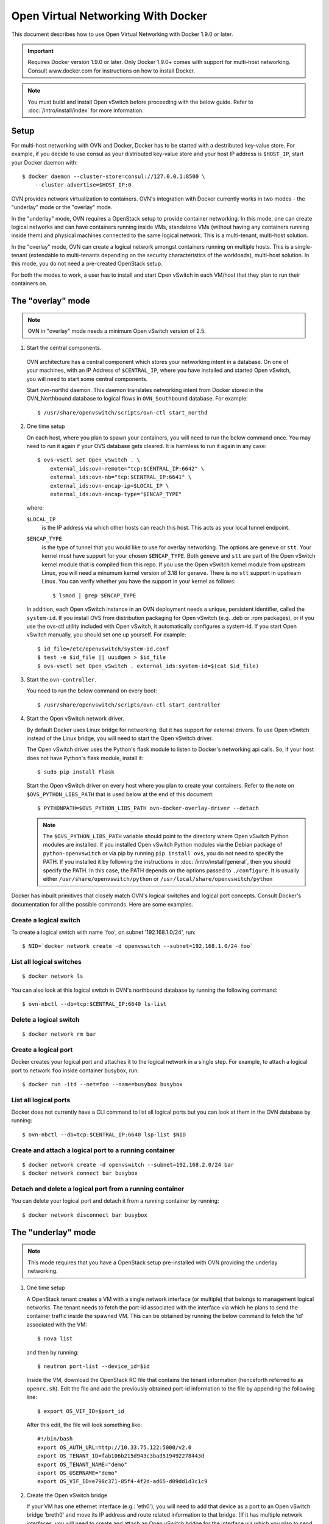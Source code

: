 ..
      Licensed under the Apache License, Version 2.0 (the "License"); you may
      not use this file except in compliance with the License. You may obtain
      a copy of the License at

          http://www.apache.org/licenses/LICENSE-2.0

      Unless required by applicable law or agreed to in writing, software
      distributed under the License is distributed on an "AS IS" BASIS, WITHOUT
      WARRANTIES OR CONDITIONS OF ANY KIND, either express or implied. See the
      License for the specific language governing permissions and limitations
      under the License.

      Convention for heading levels in Open vSwitch documentation:

      =======  Heading 0 (reserved for the title in a document)
      -------  Heading 1
      ~~~~~~~  Heading 2
      +++++++  Heading 3
      '''''''  Heading 4

      Avoid deeper levels because they do not render well.

===================================
Open Virtual Networking With Docker
===================================

This document describes how to use Open Virtual Networking with Docker 1.9.0
or later.

.. important::

  Requires Docker version 1.9.0 or later. Only Docker 1.9.0+ comes with support
  for multi-host networking. Consult www.docker.com for instructions on how to
  install Docker.

.. note::

  You must build and install Open vSwitch before proceeding with the below
  guide. Refer to :doc:`/intro/install/index` for more information.

Setup
-----

For multi-host networking with OVN and Docker, Docker has to be started with a
destributed key-value store. For example, if you decide to use consul as your
distributed key-value store and your host IP address is ``$HOST_IP``, start
your Docker daemon with::

    $ docker daemon --cluster-store=consul://127.0.0.1:8500 \
        --cluster-advertise=$HOST_IP:0

OVN provides network virtualization to containers. OVN's integration with
Docker currently works in two modes - the "underlay" mode or the "overlay"
mode.

In the "underlay" mode, OVN requires a OpenStack setup to provide container
networking. In this mode, one can create logical networks and can have
containers running inside VMs, standalone VMs (without having any containers
running inside them) and physical machines connected to the same logical
network. This is a multi-tenant, multi-host solution.

In the "overlay" mode, OVN can create a logical network amongst containers
running on multiple hosts. This is a single-tenant (extendable to multi-tenants
depending on the security characteristics of the workloads), multi-host
solution. In this mode, you do not need a pre-created OpenStack setup.

For both the modes to work, a user has to install and start Open vSwitch in
each VM/host that they plan to run their containers on.

.. _docker-overlay:

The "overlay" mode
------------------

.. note::

  OVN in "overlay" mode needs a minimum Open vSwitch version of 2.5.

1. Start the central components.

  OVN architecture has a central component which stores your networking intent
  in a database. On one of your machines, with an IP Address of
  ``$CENTRAL_IP``, where you have installed and started Open vSwitch, you will
  need to start some central components.

  Start ovn-northd daemon. This daemon translates networking intent from Docker
  stored in the OVN\_Northbound database to logical flows in ``OVN_Southbound``
  database. For example::

      $ /usr/share/openvswitch/scripts/ovn-ctl start_northd

2. One time setup

   On each host, where you plan to spawn your containers, you will need to run
   the below command once. You may need to run it again if your OVS database
   gets cleared. It is harmless to run it again in any case::

       $ ovs-vsctl set Open_vSwitch . \
           external_ids:ovn-remote="tcp:$CENTRAL_IP:6642" \
           external_ids:ovn-nb="tcp:$CENTRAL_IP:6641" \
           external_ids:ovn-encap-ip=$LOCAL_IP \
           external_ids:ovn-encap-type="$ENCAP_TYPE"

   where:

   ``$LOCAL_IP``
     is the IP address via which other hosts can reach this host.  This acts as
     your local tunnel endpoint.

   ``$ENCAP_TYPE``
     is the type of tunnel that you would like to use for overlay networking.
     The options are ``geneve`` or ``stt``. Your kernel must have support for
     your chosen ``$ENCAP_TYPE``. Both ``geneve`` and ``stt`` are part of the
     Open vSwitch kernel module that is compiled from this repo. If you use the
     Open vSwitch kernel module from upstream Linux, you will need a minumum
     kernel version of 3.18 for ``geneve``. There is no ``stt`` support in
     upstream Linux. You can verify whether you have the support in your kernel
     as follows::

         $ lsmod | grep $ENCAP_TYPE

   In addition, each Open vSwitch instance in an OVN deployment needs a unique,
   persistent identifier, called the ``system-id``.  If you install OVS from
   distribution packaging for Open vSwitch (e.g. .deb or .rpm packages), or if
   you use the ovs-ctl utility included with Open vSwitch, it automatically
   configures a system-id.  If you start Open vSwitch manually, you should set
   one up yourself. For example::

       $ id_file=/etc/openvswitch/system-id.conf
       $ test -e $id_file || uuidgen > $id_file
       $ ovs-vsctl set Open_vSwitch . external_ids:system-id=$(cat $id_file)

3. Start the ``ovn-controller``.

   You need to run the below command on every boot::

       $ /usr/share/openvswitch/scripts/ovn-ctl start_controller

4. Start the Open vSwitch network driver.

   By default Docker uses Linux bridge for networking. But it has support for
   external drivers. To use Open vSwitch instead of the Linux bridge, you will
   need to start the Open vSwitch driver.

   The Open vSwitch driver uses the Python's flask module to listen to Docker's
   networking api calls. So, if your host does not have Python's flask module,
   install it::

       $ sudo pip install Flask

   Start the Open vSwitch driver on every host where you plan to create your
   containers. Refer to the note on ``$OVS_PYTHON_LIBS_PATH`` that is used below
   at the end of this document::

       $ PYTHONPATH=$OVS_PYTHON_LIBS_PATH ovn-docker-overlay-driver --detach

   .. note::

     The ``$OVS_PYTHON_LIBS_PATH`` variable should point to the directory where
     Open vSwitch Python modules are installed. If you installed Open vSwitch
     Python modules via the Debian package of ``python-openvswitch`` or via pip
     by running ``pip install ovs``, you do not need to specify the PATH. If
     you installed it by following the instructions in
     :doc:`/intro/install/general`, then you should specify the PATH. In this
     case, the PATH depends on the options passed to ``./configure``. It is
     usually either ``/usr/share/openvswitch/python`` or
     ``/usr/local/share/openvswitch/python``

Docker has inbuilt primitives that closely match OVN's logical switches and
logical port concepts. Consult Docker's documentation for all the possible
commands. Here are some examples.

Create a logical switch
~~~~~~~~~~~~~~~~~~~~~~~

To create a logical switch with name 'foo', on subnet '192.168.1.0/24', run::

    $ NID=`docker network create -d openvswitch --subnet=192.168.1.0/24 foo`

List all logical switches
~~~~~~~~~~~~~~~~~~~~~~~~~

::

    $ docker network ls

You can also look at this logical switch in OVN's northbound database by
running the following command::

    $ ovn-nbctl --db=tcp:$CENTRAL_IP:6640 ls-list

Delete a logical switch
~~~~~~~~~~~~~~~~~~~~~~~

::

    $ docker network rm bar


Create a logical port
~~~~~~~~~~~~~~~~~~~~~

Docker creates your logical port and attaches it to the logical network in a
single step. For example, to attach a logical port to network ``foo`` inside
container busybox, run::

    $ docker run -itd --net=foo --name=busybox busybox

List all logical ports
~~~~~~~~~~~~~~~~~~~~~~

Docker does not currently have a CLI command to list all logical ports but you
can look at them in the OVN database by running::

    $ ovn-nbctl --db=tcp:$CENTRAL_IP:6640 lsp-list $NID

Create and attach a logical port to a running container
~~~~~~~~~~~~~~~~~~~~~~~~~~~~~~~~~~~~~~~~~~~~~~~~~~~~~~~

::

    $ docker network create -d openvswitch --subnet=192.168.2.0/24 bar
    $ docker network connect bar busybox

Detach and delete a logical port from a running container
~~~~~~~~~~~~~~~~~~~~~~~~~~~~~~~~~~~~~~~~~~~~~~~~~~~~~~~~~

You can delete your logical port and detach it from a running container
by running:

::

    $ docker network disconnect bar busybox

.. _docker-underlay:

The "underlay" mode
-------------------

.. note::

  This mode requires that you have a OpenStack setup pre-installed with
  OVN providing the underlay networking.

1. One time setup

   A OpenStack tenant creates a VM with a single network interface (or multiple)
   that belongs to management logical networks. The tenant needs to fetch the
   port-id associated with the interface via which he plans to send the container
   traffic inside the spawned VM. This can be obtained by running the below
   command to fetch the 'id' associated with the VM::

       $ nova list

   and then by running::

       $ neutron port-list --device_id=$id

   Inside the VM, download the OpenStack RC file that contains the tenant
   information (henceforth referred to as ``openrc.sh``). Edit the file and add the
   previously obtained port-id information to the file by appending the following
   line::

       $ export OS_VIF_ID=$port_id

   After this edit, the file will look something like::

       #!/bin/bash
       export OS_AUTH_URL=http://10.33.75.122:5000/v2.0
       export OS_TENANT_ID=fab106b215d943c3bad519492278443d
       export OS_TENANT_NAME="demo"
       export OS_USERNAME="demo"
       export OS_VIF_ID=e798c371-85f4-4f2d-ad65-d09dd1d3c1c9

2. Create the Open vSwitch bridge

   If your VM has one ethernet interface (e.g.: 'eth0'), you will need to add
   that device as a port to an Open vSwitch bridge 'breth0' and move its IP
   address and route related information to that bridge. (If it has multiple
   network interfaces, you will need to create and attach an Open vSwitch
   bridge for the interface via which you plan to send your container
   traffic.)

   If you use DHCP to obtain an IP address, then you should kill the DHCP
   client that was listening on the physical Ethernet interface (e.g. eth0) and
   start one listening on the Open vSwitch bridge (e.g. breth0).

   Depending on your VM, you can make the above step persistent across reboots.
   For example, if your VM is Debian/Ubuntu-based, read
   `openvswitch-switch.README.Debian` found in `debian` folder. If your VM is
   RHEL-based, refer to :doc:`/intro/install/rhel`.

3. Start the Open vSwitch network driver

   The Open vSwitch driver uses the Python's flask module to listen to Docker's
   networking api calls. The driver also uses OpenStack's
   ``python-neutronclient`` libraries. If your host does not have Python's
   ``flask`` module or ``python-neutronclient`` you must install them. For
   example::

       $ pip install python-neutronclient
       $ pip install Flask

   Once installed, source the ``openrc`` file::

       $ . ./openrc.sh

   Start the network driver and provide your OpenStack tenant password when
   prompted::

       $ PYTHONPATH=$OVS_PYTHON_LIBS_PATH ovn-docker-underlay-driver \
           --bridge breth0 --detach

From here-on you can use the same Docker commands as described in
`docker-overlay`_.

Refer the the ovs-architecture man pages (``man ovn-architecture``) to
understand OVN's architecture in detail.
